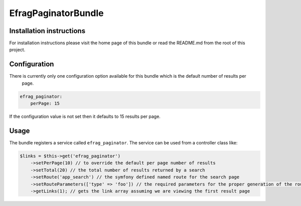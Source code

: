 EfragPaginatorBundle
====================

Installation instructions
-------------------------

For installation instructions please visit the home page of this bundle or read the README.md from the root of this
project.

Configuration
-------------

There is currently only one configuration option available for this bundle which is the default number of results per
 page.

.. code-block:: yaml

    efrag_paginator:
        perPage: 15

If the configuration value is not set then it defaults to 15 results per page.

Usage
-----

The bundle registers a service called ``efrag_paginator``. The service can be used from a controller class like:

.. code-block:: php

    $links = $this->get('efrag_paginator')
        ->setPerPage(10) // to override the default per page number of results
        ->setTotal(20) // the total number of results returned by a search
        ->setRoute('app_search') // the symfony defined named route for the search page
        ->setRouteParameters(['type' => 'foo']) // the required parameters for the proper generation of the route
        ->getLinks(1); // gets the link array assuming we are viewing the first result page
